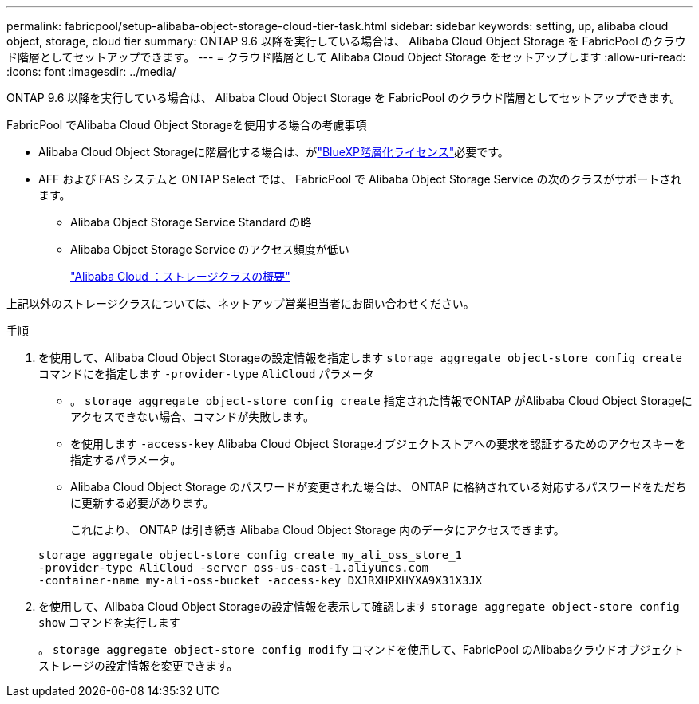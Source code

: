 ---
permalink: fabricpool/setup-alibaba-object-storage-cloud-tier-task.html 
sidebar: sidebar 
keywords: setting, up, alibaba cloud object, storage, cloud tier 
summary: ONTAP 9.6 以降を実行している場合は、 Alibaba Cloud Object Storage を FabricPool のクラウド階層としてセットアップできます。 
---
= クラウド階層として Alibaba Cloud Object Storage をセットアップします
:allow-uri-read: 
:icons: font
:imagesdir: ../media/


[role="lead"]
ONTAP 9.6 以降を実行している場合は、 Alibaba Cloud Object Storage を FabricPool のクラウド階層としてセットアップできます。

.FabricPool でAlibaba Cloud Object Storageを使用する場合の考慮事項
* Alibaba Cloud Object Storageに階層化する場合は、がlink:https://bluexp.netapp.com/cloud-tiering["BlueXP階層化ライセンス"]必要です。
* AFF および FAS システムと ONTAP Select では、 FabricPool で Alibaba Object Storage Service の次のクラスがサポートされます。
+
** Alibaba Object Storage Service Standard の略
** Alibaba Object Storage Service のアクセス頻度が低い
+
https://www.alibabacloud.com/help/doc-detail/51374.htm["Alibaba Cloud ：ストレージクラスの概要"^]





上記以外のストレージクラスについては、ネットアップ営業担当者にお問い合わせください。

.手順
. を使用して、Alibaba Cloud Object Storageの設定情報を指定します `storage aggregate object-store config create` コマンドにを指定します `-provider-type` `AliCloud` パラメータ
+
** 。 `storage aggregate object-store config create` 指定された情報でONTAP がAlibaba Cloud Object Storageにアクセスできない場合、コマンドが失敗します。
** を使用します `-access-key` Alibaba Cloud Object Storageオブジェクトストアへの要求を認証するためのアクセスキーを指定するパラメータ。
** Alibaba Cloud Object Storage のパスワードが変更された場合は、 ONTAP に格納されている対応するパスワードをただちに更新する必要があります。
+
これにより、 ONTAP は引き続き Alibaba Cloud Object Storage 内のデータにアクセスできます。



+
[listing]
----
storage aggregate object-store config create my_ali_oss_store_1
-provider-type AliCloud -server oss-us-east-1.aliyuncs.com
-container-name my-ali-oss-bucket -access-key DXJRXHPXHYXA9X31X3JX
----
. を使用して、Alibaba Cloud Object Storageの設定情報を表示して確認します `storage aggregate object-store config show` コマンドを実行します
+
。 `storage aggregate object-store config modify` コマンドを使用して、FabricPool のAlibabaクラウドオブジェクトストレージの設定情報を変更できます。


